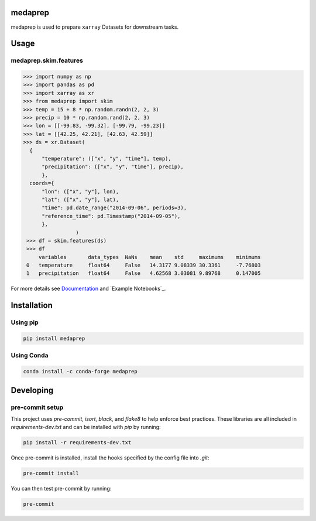 medaprep
#########

medaprep is used to prepare ``xarray`` Datasets for downstream tasks.

Usage
#####

medaprep.skim.features
-----------------------

.. code-block:: python

    >>> import numpy as np
    >>> import pandas as pd
    >>> import xarray as xr
    >>> from medaprep import skim
    >>> temp = 15 + 8 * np.random.randn(2, 2, 3)
    >>> precip = 10 * np.random.rand(2, 2, 3)
    >>> lon = [[-99.83, -99.32], [-99.79, -99.23]]
    >>> lat = [[42.25, 42.21], [42.63, 42.59]]
    >>> ds = xr.Dataset(
      {
          "temperature": (["x", "y", "time"], temp),
          "precipitation": (["x", "y", "time"], precip),
          },
      coords={
          "lon": (["x", "y"], lon),
          "lat": (["x", "y"], lat),
          "time": pd.date_range("2014-09-06", periods=3),
          "reference_time": pd.Timestamp("2014-09-05"),
          },
                     )
     >>> df = skim.features(ds)
     >>> df
         variables       data_types  NaNs    mean    std     maximums    minimums
     0   temperature     float64     False   14.3177 9.08339 30.3361     -7.76803
     1   precipitation   float64     False   4.62568 3.03081 9.89768     0.147005

For more details see `Documentation`_ and `Example Notebooks`_.

Installation
############

Using pip
---------

.. code-block:: bash

   pip install medaprep

Using Conda
-----------

.. code-block:: bash

   conda install -c conda-forge medaprep


Developing
##########

pre-commit setup
----------------

This project uses `pre-commit`, `isort`, `black`, and `flake8` to help enforce best practices. These libraries are all included in `requirements-dev.txt` and can be installed with `pip` by running:

.. code-block:: bash
   
   pip install -r requirements-dev.txt

Once pre-commit is installed, install the hooks specified by the config file into `.git`:

.. code-block:: bash

   pre-commit install

You can then test pre-commit by running:

.. code-block:: bash

   pre-commit

.. _`Documentation`: https://medaprep.readthedocs.io/

.. _`Sample Notebooks`: https://medaprep.readthedocs.io/en/latest/examples.html
